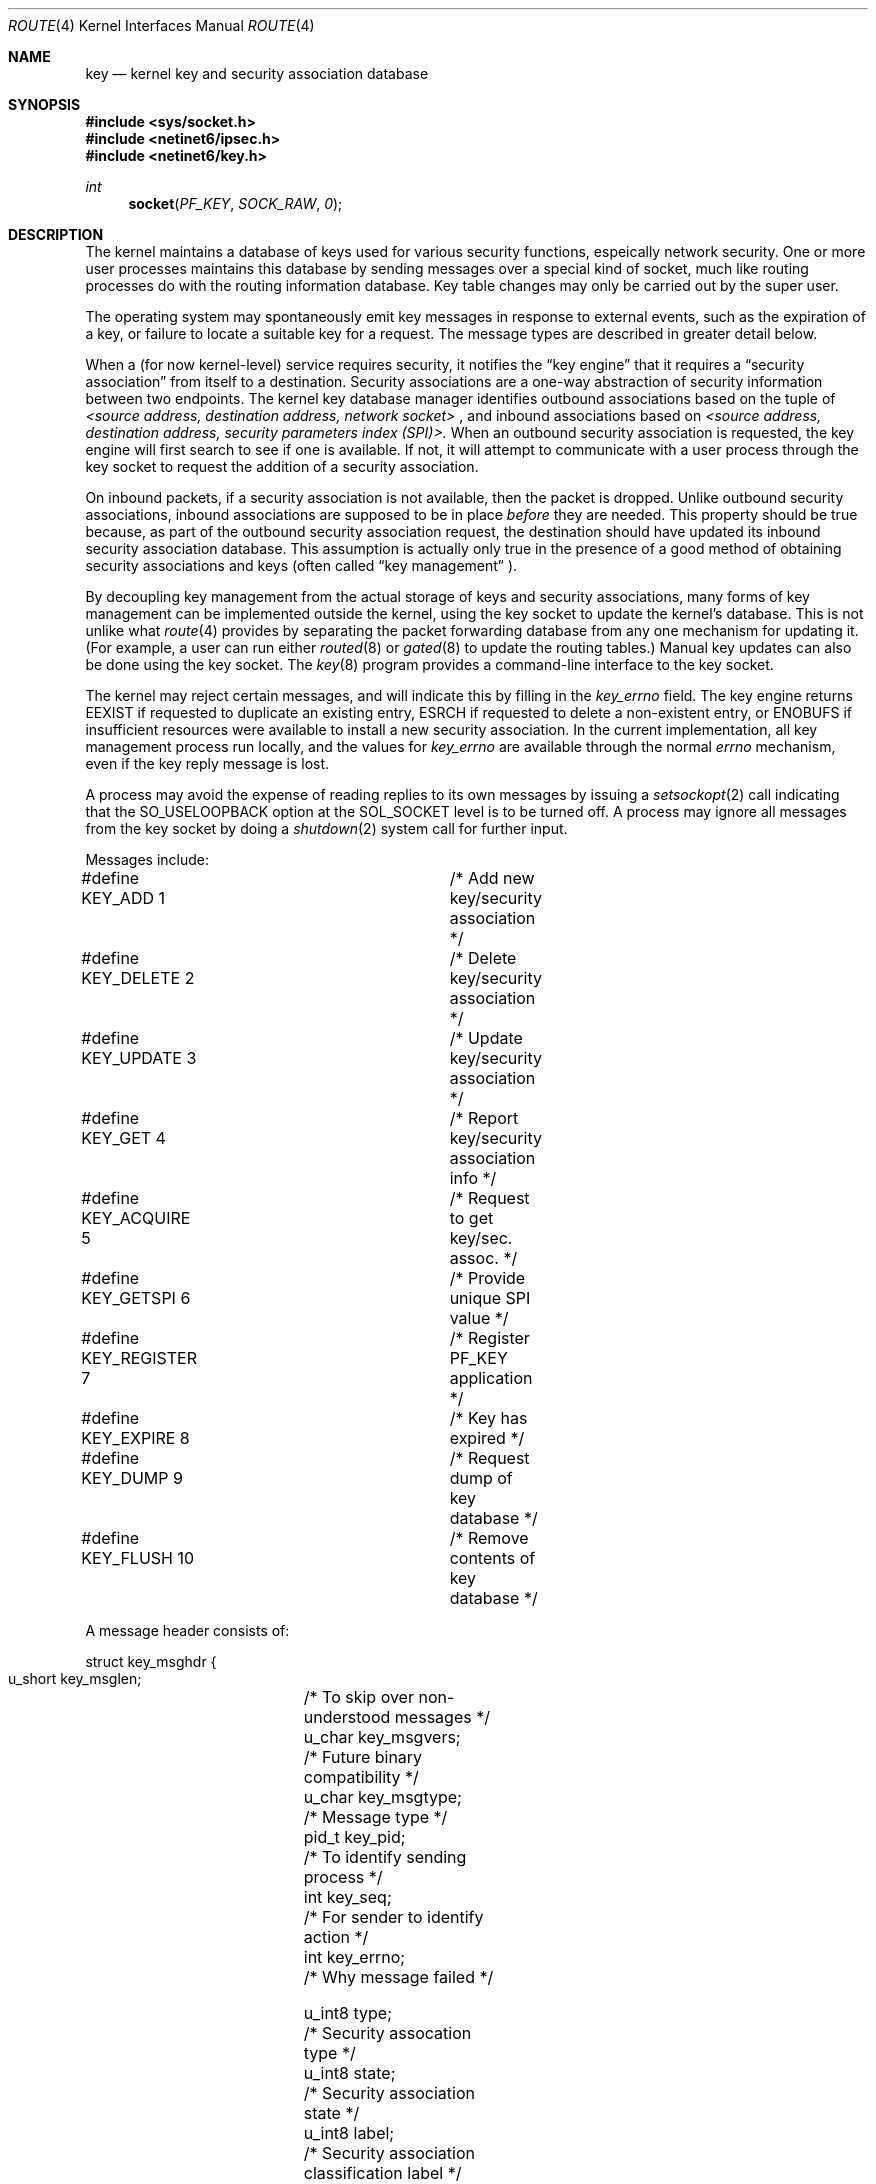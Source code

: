.\"#	@(#)COPYRIGHT	1.1a (NRL) 17 August 1995
.\"
.\"COPYRIGHT NOTICE
.\"
.\"All of the documentation and software included in this software
.\"distribution from the US Naval Research Laboratory (NRL) are
.\"copyrighted by their respective developers.
.\"
.\"This software and documentation were developed at NRL by various
.\"people.  Those developers have each copyrighted the portions that they
.\"developed at NRL and have assigned All Rights for those portions to
.\"NRL.  Outside the USA, NRL also has copyright on the software
.\"developed at NRL. The affected files all contain specific copyright
.\"notices and those notices must be retained in any derived work.
.\"
.\"NRL LICENSE
.\"
.\"NRL grants permission for redistribution and use in source and binary
.\"forms, with or without modification, of the software and documentation
.\"created at NRL provided that the following conditions are met:
.\"
.\"1. Redistributions of source code must retain the above copyright
.\"   notice, this list of conditions and the following disclaimer.
.\"2. Redistributions in binary form must reproduce the above copyright
.\"   notice, this list of conditions and the following disclaimer in the
.\"   documentation and/or other materials provided with the distribution.
.\"3. All advertising materials mentioning features or use of this software
.\"   must display the following acknowledgement:
.\"
.\"	This product includes software developed at the Information
.\"	Technology Division, US Naval Research Laboratory.
.\"
.\"4. Neither the name of the NRL nor the names of its contributors
.\"   may be used to endorse or promote products derived from this software
.\"   without specific prior written permission.
.\"
.\"THE SOFTWARE PROVIDED BY NRL IS PROVIDED BY NRL AND CONTRIBUTORS ``AS
.\"IS'' AND ANY EXPRESS OR IMPLIED WARRANTIES, INCLUDING, BUT NOT LIMITED
.\"TO, THE IMPLIED WARRANTIES OF MERCHANTABILITY AND FITNESS FOR A
.\"PARTICULAR PURPOSE ARE DISCLAIMED.  IN NO EVENT SHALL NRL OR
.\"CONTRIBUTORS BE LIABLE FOR ANY DIRECT, INDIRECT, INCIDENTAL, SPECIAL,
.\"EXEMPLARY, OR CONSEQUENTIAL DAMAGES (INCLUDING, BUT NOT LIMITED TO,
.\"PROCUREMENT OF SUBSTITUTE GOODS OR SERVICES; LOSS OF USE, DATA, OR
.\"PROFITS; OR BUSINESS INTERRUPTION) HOWEVER CAUSED AND ON ANY THEORY OF
.\"LIABILITY, WHETHER IN CONTRACT, STRICT LIABILITY, OR TORT (INCLUDING
.\"NEGLIGENCE OR OTHERWISE) ARISING IN ANY WAY OUT OF THE USE OF THIS
.\"SOFTWARE, EVEN IF ADVISED OF THE POSSIBILITY OF SUCH DAMAGE.
.\"
.\"The views and conclusions contained in the software and documentation
.\"are those of the authors and should not be interpreted as representing
.\"official policies, either expressed or implied, of the US Naval
.\"Research Laboratory (NRL).
.\"
.\"----------------------------------------------------------------------*/
.\"
.Dd October 1, 1995
.Dt ROUTE 4
.Os NRL-IPv6
.Sh NAME
.Nm key
.Nd kernel key and security association database
.Sh SYNOPSIS
.Fd #include <sys/socket.h>
.Fd #include <netinet6/ipsec.h>
.Fd #include <netinet6/key.h>
.Ft int
.Fn socket PF_KEY SOCK_RAW 0
.Sh DESCRIPTION
The kernel maintains a database of keys used for various security
functions, espeically network security.  One or more user processes
maintains this database by sending messages over a special kind of socket,
much like routing processes do with the routing information database.
Key table changes may only be carried out by the super user.
.Pp
The operating system may spontaneously emit key messages in response
to external events, such as the expiration of a key, or failure to
locate a suitable key for a request.
The message types are described in greater detail below.
.Pp
When a (for now kernel-level) service requires security, it notifies the
.Dq key engine
that it requires a
.Dq security association
from itself to a destination.  Security associations are a one-way
abstraction of security information between two endpoints.  The kernel key
database manager identifies outbound associations based on the tuple of
.Em <source address, destination address, network socket>
, and inbound associations
based on
.Em <source address, destination address, security parameters index (SPI)>.
When an outbound security association is requested, the key engine
will first search to see if one is available.  If not, it will attempt to
communicate with a user process through the key socket to request the
addition of a security association.
.Pp
On inbound packets, if a security association is not available, then the
packet is dropped.  Unlike outbound security associations, inbound
associations are supposed to be in place
.Em before
they are needed.  This property should be true because, as part of the
outbound security association request, the destination should have updated
its inbound security association database.  This assumption is actually only
true in the presence of a good method of obtaining security associations and
keys (often called
.Dq key management
).
.Pp
By decoupling key management from the actual storage of keys and security
associations, many forms of key management can be implemented outside the
kernel, using the key socket to update the kernel's database.  This is not
unlike what
.Xr route 4
provides by separating the packet forwarding database from any one mechanism
for updating it.  (For example, a user can run either
.Xr routed 8
or
.Xr gated 8
to update the routing tables.)  Manual key updates can also be done using
the key socket.  The
.Xr key 8
program provides a command-line interface to the key socket.
.Pp
The kernel may reject certain messages, and will indicate this
by filling in the
.Ar key_errno
field.
The key engine returns
.Dv EEXIST
if
requested to duplicate an existing entry,
.Dv ESRCH
if
requested to delete a non-existent entry,
or
.Dv ENOBUFS
if insufficient resources were available
to install a new security association.
In the current implementation, all key management process run locally,
and the values for
.Ar key_errno
are available through the normal
.Em errno
mechanism, even if the key reply message is lost.
.Pp
A process may avoid the expense of reading replies to its own messages by
issuing a
.Xr setsockopt 2
call indicating that the
.Dv SO_USELOOPBACK
option at the
.Dv SOL_SOCKET
level is to be turned off.
A process may ignore all messages from the key socket by doing a 
.Xr shutdown 2
system call for further input.
.Pp
Messages include:
.Bd -literal
#define KEY_ADD          1	/* Add new key/security association */
#define KEY_DELETE       2	/* Delete key/security association */
#define KEY_UPDATE       3	/* Update key/security association */
#define KEY_GET          4	/* Report key/security association info */
#define KEY_ACQUIRE      5	/* Request to get key/sec. assoc. */
#define KEY_GETSPI       6	/* Provide unique SPI value */
#define KEY_REGISTER     7	/* Register PF_KEY application */
#define KEY_EXPIRE       8	/* Key has expired */
#define KEY_DUMP         9	/* Request dump of key database */
#define KEY_FLUSH        10	/* Remove contents of key database */
.Ed
.Pp
A message header consists of:
.Bd -literal
struct key_msghdr {
  u_short key_msglen;	/* To skip over non-understood messages */
  u_char  key_msgvers;	/* Future binary compatibility */
  u_char  key_msgtype;	/* Message type */
  pid_t   key_pid;	/* To identify sending process */
  int     key_seq;	/* For sender to identify action */
  int     key_errno;	/* Why message failed */

  u_int8  type;		/* Security assocation type */
  u_int8  state;	/* Security association state */
  u_int8  label;	/* Security association classification label */
  u_int32 spi;		/* Security parameters index (ID value) */
  u_int8  keylen;	/* Length of security association key */
  u_int8  ivlen;	/* Initialization vector length */
  u_int8  algorithm;	/* Type of authentication/encryption algorithm */
  u_int8  lifetype;	/* Unused, will relate to key expiration times */
  u_int32 lifetime1;	/* Unused, will relate to key expiration times */
  u_int32 lifetime2;	/* Unused, will relate to key expiration times */
};
.Ed
.Pp
followed by variable length data fields for three sockaddrs (source,
destination, and from), the actual key, and the actual initialization
vector.
.Pp
State is a vector of flags, including:
.Bd -literal
#define K_USED           0x1    /* Key used/not used */
#define K_UNIQUE         0x2    /* Key unique/reusable */
#define K_LARVAL         0x4    /* SPI assigned, but sa incomplete */
#define K_ZOMBIE         0x8    /* sa expired but still useable */
#define K_DEAD           0x10   /* sa marked for deletion */
#define K_INBOUND        0x20   /* sa for inbound packets, ie. dst=me */
#define K_OUTBOUND       0x40   /* sa for outbound packets, ie. src=me */
.Ed
.Sh SEE ALSO
.Xr socket 2 ,
.Xr ipsec 4 ,
.Xr route 4 ,
.Xr key 8
.Sh HISTORY
The
.Nm
socket first appeared in NRL's
.Bx 4.4
IPv6 networking distribution.

.Nm Key
started its life as a pipe dream thought up by Dan McDonald, and came to
life through the excruciating efforts of Bao Phan.
